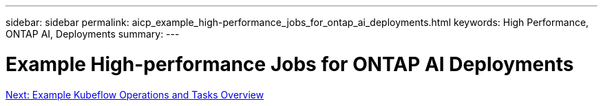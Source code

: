 ---
sidebar: sidebar
permalink: aicp_example_high-performance_jobs_for_ontap_ai_deployments.html
keywords: High Performance, ONTAP AI, Deployments
summary:
---

= Example High-performance Jobs for ONTAP AI Deployments
:hardbreaks:
:nofooter:
:icons: font
:linkattrs:
:imagesdir: ./media/

//
// This file was created with NDAC Version 2.0 (August 17, 2020)
//
// 2020-08-18 15:53:14.520194
//
link:aicp_example_kubeflow_operations_and_tasks_overview.html[Next: Example Kubeflow Operations and Tasks Overview]
